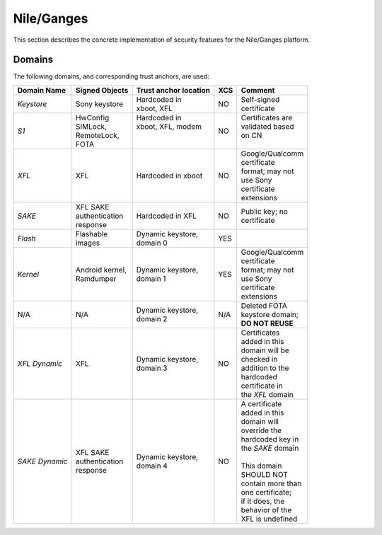 Nile/Ganges
===========

This section describes the concrete implementation of security
features for the Nile/Ganges platform.

Domains
-------

The following domains, and corresponding trust anchors, are used:

+--------------+-----------------+---------------------+---+-------------------+
|Domain Name   |Signed Objects   |Trust anchor location|XCS|Comment            |
+==============+=================+=====================+===+===================+
|*Keystore*    || Sony keystore  || Hardcoded in       |NO || Self-signed      |
|              |                 || xboot, XFL         |   || certificate      |
+--------------+-----------------+---------------------+---+-------------------+
|*S1*          || HwConfig       || Hardcoded in       |NO || Certificates are |
|              || SIMLock,       || xboot, XFL, modem  |   || validated based  |
|              || RemoteLock,    ||                    |   || on CN            |
|              || FOTA           ||                    |   ||                  |
+--------------+-----------------+---------------------+---+-------------------+
|*XFL*         || XFL            || Hardcoded in xboot |NO || Google/Qualcomm  |
|              |                 |                     |   || certificate      |
|              |                 |                     |   || format; may not  |
|              |                 |                     |   || use Sony         |
|              |                 |                     |   || certificate      |
|              |                 |                     |   || extensions       |
+--------------+-----------------+---------------------+---+-------------------+
|*SAKE*        || XFL SAKE       || Hardcoded in XFL   |NO || Public key; no   |
|              || authentication |                     |   || certificate      |
|              || response       |                     |   |                   |
+--------------+-----------------+---------------------+---+-------------------+
|*Flash*       || Flashable      || Dynamic keystore,  |YES|                   |
|              || images         || domain 0           |   |                   |
+--------------+-----------------+---------------------+---+-------------------+
|*Kernel*      || Android kernel,|| Dynamic keystore,  |YES|| Google/Qualcomm  |
|              || Ramdumper      || domain 1           |   || certificate      |
|              |                 |                     |   || format; may not  |
|              |                 |                     |   || use Sony         |
|              |                 |                     |   || certificate      |
|              |                 |                     |   || extensions       |
+--------------+-----------------+---------------------+---+-------------------+
|N/A           || N/A            || Dynamic keystore,  |N/A|| Deleted FOTA     |
|              |                 || domain 2           |   || keystore domain; |
|              |                 |                     |   || **DO NOT REUSE** |
+--------------+-----------------+---------------------+---+-------------------+
|*XFL Dynamic* || XFL            || Dynamic keystore,  |NO || Certificates     |
|              |                 || domain 3           |   || added in this    |
|              |                 |                     |   || domain will be   |
|              |                 |                     |   || checked in       |
|              |                 |                     |   || addition to the  |
|              |                 |                     |   || hardcoded        |
|              |                 |                     |   || certificate in   |
|              |                 |                     |   || the *XFL* domain |
+--------------+-----------------+---------------------+---+-------------------+
|*SAKE Dynamic*|| XFL SAKE       || Dynamic keystore,  |NO || A certificate    |
|              || authentication || domain 4           |   || added in this    |
|              || response       |                     |   || domain will      |
|              |                 |                     |   || override the     |
|              |                 |                     |   || hardcoded key in |
|              |                 |                     |   || the *SAKE* domain|
|              |                 |                     |   ||                  |
|              |                 |                     |   || This domain      |
|              |                 |                     |   || SHOULD NOT       |
|              |                 |                     |   || contain more than|
|              |                 |                     |   || one certificate; |
|              |                 |                     |   || if it does, the  |
|              |                 |                     |   || behavior of the  |
|              |                 |                     |   || XFL is undefined |
+--------------+-----------------+---------------------+---+-------------------+
